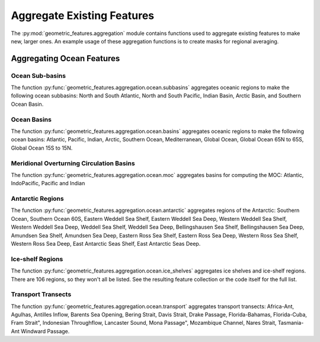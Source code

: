 .. _aggregation:

Aggregate Existing Features
===========================

The :py:mod:`geometric_features.aggregation` module contains functions used to
aggregate existing features to make new, larger ones.  An example usage of these
aggregation functions is to create masks for regional averaging.


Aggregating Ocean Features
--------------------------

Ocean Sub-basins
~~~~~~~~~~~~~~~~

The function :py:func:`geometric_features.aggregation.ocean.subbasins`
aggregates oceanic regions to make the following ocean subbasins: North and
South Atlantic, North and South Pacific, Indian Basin, Arctic Basin, and
Southern Ocean Basin.

.. image:: images/subbasins.png
   :width: 500 px
   :align: center

Ocean Basins
~~~~~~~~~~~~

The function :py:func:`geometric_features.aggregation.ocean.basins` aggregates
oceanic regions to make the following ocean basins: Atlantic, Pacific, Indian,
Arctic, Southern Ocean, Mediterranean, Global Ocean, Global Ocean 65N to 65S,
Global Ocean 15S to 15N.

Meridional Overturning Circulation Basins
~~~~~~~~~~~~~~~~~~~~~~~~~~~~~~~~~~~~~~~~~

The function :py:func:`geometric_features.aggregation.ocean.moc` aggregates
basins for computing the MOC: Atlantic, IndoPacific, Pacific and Indian

Antarctic Regions
~~~~~~~~~~~~~~~~~

The function :py:func:`geometric_features.aggregation.ocean.antarctic` aggregates
regions of the Antarctic: Southern Ocean, Southern Ocean 60S,
Eastern Weddell Sea Shelf, Eastern Weddell Sea Deep, Western Weddell Sea Shelf,
Western Weddell Sea Deep, Weddell Sea Shelf, Weddell Sea Deep,
Bellingshausen Sea Shelf, Bellingshausen Sea Deep, Amundsen Sea Shelf,
Amundsen Sea Deep, Eastern Ross Sea Shelf, Eastern Ross Sea Deep,
Western Ross Sea Shelf, Western Ross Sea Deep, East Antarctic Seas Shelf,
East Antarctic Seas Deep.

Ice-shelf Regions
~~~~~~~~~~~~~~~~~

The function :py:func:`geometric_features.aggregation.ocean.ice_shelves`
aggregates ice shelves and ice-shelf regions.  There are 106 regions, so they
won't all be listed.  See the resulting feature collection or the code itself
for the full list.

Transport Transects
~~~~~~~~~~~~~~~~~~~

The function :py:func:`geometric_features.aggregation.ocean.transport`
aggregates transport transects:  Africa-Ant, Agulhas, Antilles Inflow,
Barents Sea Opening, Bering Strait, Davis Strait, Drake Passage,
Florida-Bahamas, Florida-Cuba, Fram Strait", Indonesian Throughflow,
Lancaster Sound, Mona Passage", Mozambique Channel, Nares Strait, Tasmania-Ant
Windward Passage.
